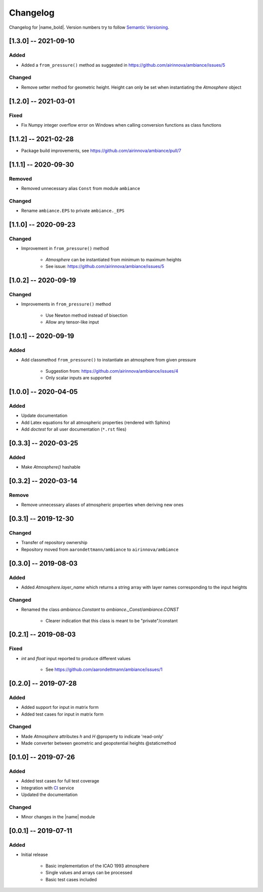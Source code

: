 Changelog
=========

Changelog for |name_bold|. Version numbers try to follow `Semantic Versioning <https://semver.org/spec/v2.0.0.html>`_.

[1.3.0] -- 2021-09-10
---------------------

Added
~~~~~

* Added a ``from_pressure()`` method as suggested in https://github.com/airinnova/ambiance/issues/5

Changed
~~~~~~~

* Remove setter method for geometric height. Height can only be set when
  instantiating the `Atmosphere` object

[1.2.0] -- 2021-03-01
---------------------

Fixed
~~~~~

* Fix Numpy integer overflow error on Windows when calling conversion functions
  as class functions

[1.1.2] -- 2021-02-28
---------------------

* Package build improvements, see https://github.com/airinnova/ambiance/pull/7

[1.1.1] -- 2020-09-30
---------------------

Removed
~~~~~~~

* Removed unnecessary alias ``Const`` from module ``ambiance``

Changed
~~~~~~~

* Rename ``ambiance.EPS`` to private ``ambiance._EPS``

[1.1.0] -- 2020-09-23
---------------------

Changed
~~~~~~~

* Improvement in ``from_pressure()`` method

    * `Atmosphere` can be instantiated from minimum to maximum heights
    * See issue: https://github.com/airinnova/ambiance/issues/5

[1.0.2] -- 2020-09-19
---------------------

Changed
~~~~~~~

* Improvements in ``from_pressure()`` method

    * Use Newton method instead of bisection
    * Allow any tensor-like input

[1.0.1] -- 2020-09-19
---------------------

Added
~~~~~

* Add classmethod ``from_pressure()`` to instantiate an atmosphere from given pressure

    * Suggestion from: https://github.com/airinnova/ambiance/issues/4
    * Only scalar inputs are supported

[1.0.0] -- 2020-04-05
---------------------

Added
~~~~~

* Update documentation
* Add Latex equations for all atmospheric properties (rendered with Sphinx)
* Add *doctest* for all user documentation (``*.rst`` files)

[0.3.3] -- 2020-03-25
---------------------

Added
~~~~~

* Make `Atmosphere()` hashable

[0.3.2] -- 2020-03-14
---------------------

Remove
~~~~~~

* Remove unnecessary aliases of atmospheric properties when deriving new ones

[0.3.1] -- 2019-12-30
---------------------

Changed
~~~~~~~

* Transfer of repository ownership
* Repository moved from ``aarondettmann/ambiance`` to ``airinnova/ambiance``

[0.3.0] -- 2019-08-03
---------------------

Added
~~~~~

* Added `Atmosphere.layer_name` which returns a string array with layer names corresponding to the input heights

Changed
~~~~~~~

* Renamed the class `ambiance.Constant` to `ambiance._Const`/`ambiance.CONST`

    * Clearer indication that this class is meant to be "private"/constant

[0.2.1] -- 2019-08-03
---------------------

Fixed
~~~~~

* `int` and `float` input reported to produce different values

    * See https://github.com/aarondettmann/ambiance/issues/1

[0.2.0] -- 2019-07-28
---------------------

Added
~~~~~

* Added support for input in matrix form
* Added test cases for input in matrix form

Changed
~~~~~~~

* Made `Atmosphere` attributes `h` and `H` @property to indicate 'read-only'
* Made converter between geometric and geopotential heights @staticmethod

[0.1.0] -- 2019-07-26
---------------------

Added
~~~~~

* Added test cases for full test coverage
* Integration with `CI <https://en.wikipedia.org/wiki/Continuous_integration>`_ service
* Updated the documentation

Changed
~~~~~~~

* Minor changes in the |name| module

[0.0.1] -- 2019-07-11
---------------------

Added
~~~~~

* Initial release

    * Basic implementation of the ICAO 1993 atmosphere
    * Single values and arrays can be processed
    * Basic test cases included
